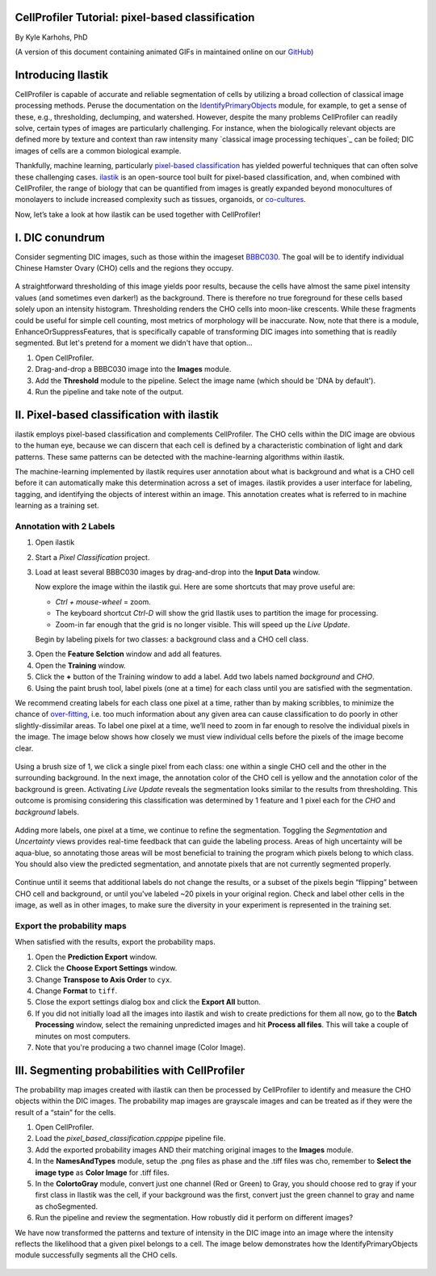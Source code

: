 CellProfiler Tutorial: pixel-based classification
=================================================

By Kyle Karhohs, PhD

(A version of this document containing animated GIFs in maintained online on our `GitHub`_)

Introducing Ilastik
===================

CellProfiler is capable of accurate and reliable segmentation of cells
by utilizing a broad collection of classical image processing methods.
Peruse the documentation on the `IdentifyPrimaryObjects`_ module, for
example, to get a sense of these, e.g., thresholding, declumping, and
watershed. However, despite the many problems CellProfiler can readily
solve, certain types of images are particularly challenging. For
instance, when the biologically relevant objects are defined more by
texture and context than raw intensity many `classical image processing
techiques`_ can be foiled; DIC images of cells are a common biological
example.

Thankfully, machine learning, particularly `pixel-based classification`_
has yielded powerful techniques that can often solve these challenging
cases. `ilastik`_ is an open-source tool built for pixel-based
classification, and, when combined with CellProfiler, the range of
biology that can be quantified from images is greatly expanded beyond
monocultures of monolayers to include increased complexity such as
tissues, organoids, or `co-cultures`_.

Now, let’s take a look at how ilastik can be used together with
CellProfiler!

I. DIC conundrum
================

Consider segmenting DIC images, such as those within the imageset
`BBBC030`_. The goal will be to identify individual Chinese Hamster
Ovary (CHO) cells and the regions they occupy.

.. figure:: ./TutorialImages/cho01.png
   :align: center
   :width: 600

A straightforward thresholding of this image yields poor results,
because the cells have almost the same pixel intensity values (and
sometimes even darker!) as the background. There is therefore no true
foreground for these cells based solely upon an intensity histogram.
Thresholding renders the CHO cells into moon-like crescents. While these
fragments could be useful for simple cell counting, most metrics of
morphology will be inaccurate. Now, note that there is a module,
EnhanceOrSuppressFeatures, that is specifically capable of transforming
DIC images into something that is readily segmented. But let's pretend
for a moment we didn't have that option...

1. Open CellProfiler.
2. Drag-and-drop a BBBC030 image into the **Images** module.
3. Add the **Threshold** module to the pipeline. Select the image name (which should be 'DNA by default').
4. Run the pipeline and take note of the output.

.. figure:: ./TutorialImages/cho01_threshold.png
   :align: center
   :width: 600


II. Pixel-based classification with ilastik
===========================================
ilastik employs pixel-based classification and complements CellProfiler.
The CHO cells within the DIC image are obvious to the human eye, because
we can discern that each cell is defined by a characteristic combination
of light and dark patterns. These same patterns can be detected with the
machine-learning algorithms within ilastik.

The machine-learning implemented by ilastik requires user annotation
about what is background and what is a CHO cell before it can
automatically make this determination across a set of images. ilastik
provides a user interface for labeling, tagging, and identifying the
objects of interest within an image. This annotation creates what is
referred to in machine learning as a training set.

Annotation with 2 Labels
------------------------

1. Open ilastik

2. Start a *Pixel Classification* project.

3. Load at least several BBBC030 images by drag-and-drop into the **Input Data** window.

   Now explore the image within the ilastik gui. Here are some shortcuts
   that may prove useful are:

   -  *Ctrl + mouse-wheel* = zoom.
   -  The keyboard shortcut *Ctrl-D* will show the grid Ilastik uses to
      partition the image for processing.
   -  Zoom-in far enough that the grid is no longer visible. This will
      speed up the *Live Update*.

   Begin by labeling pixels for two classes: a background class and a
   CHO cell class.

3. Open the **Feature Selction** window and add all features.

4. Open the **Training** window.

5. Click the **+** button of the Training window to add a label. Add two
   labels named *background* and *CHO*.

6. Using the paint brush tool, label pixels (one at a time) for each
   class until you are satisfied with the segmentation.

We recommend creating labels for each class one pixel at a time, rather
than by making scribbles, to minimize the chance of `over-fitting`_,
i.e. too much information about any given area can cause classification
to do poorly in other slightly-dissimilar areas. To label one pixel at a
time, we’ll need to zoom in far enough to resolve the individual pixels
in the image. The image below shows how closely we must view individual
cells before the pixels of the image become clear.

.. figure:: ./TutorialImages/gridzoom.gif
   :align: center
   :width: 600

Using a brush size of 1, we click a single pixel from each class: one
within a single CHO cell and the other in the surrounding background. In
the next image, the annotation color of the CHO cell is yellow and the
annotation color of the background is green. Activating *Live Update*
reveals the segmentation looks similar to the results from thresholding.
This outcome is promising considering this classification was determined
by 1 feature and 1 pixel each for the *CHO* and *background* labels.

.. figure:: ./TutorialImages/Label2pixels.gif
   :align: center
   :width: 600

Adding more labels, one pixel at a time, we continue to refine the
segmentation. Toggling the *Segmentation* and *Uncertainty* views
provides real-time feedback that can guide the labeling process. Areas
of high uncertainty will be aqua-blue, so annotating those areas will be
most beneficial to training the program which pixels belong to which
class. You should also view the predicted segmentation, and annotate
pixels that are not currently segmented properly.

.. figure:: ./TutorialImages/labeling.gif
   :align: center
   :width: 600

Continue until it seems that additional labels do not change the
results, or a subset of the pixels begin “flipping” between CHO cell and
background, or until you've labeled ~20 pixels in your original region. Check and label other cells in the image, as well as in
other images, to make sure the diversity in your experiment is
represented in the training set.

Export the probability maps
---------------------------

When satisfied with the results, export the probability maps.

1. Open the **Prediction Export** window.
2. Click the **Choose Export Settings** window.
3. Change **Transpose to Axis Order** to ``cyx``.
4. Change **Format** to ``tiff``.
5. Close the export settings dialog box and click the **Export All** button.
6. If you did not initially load all the images into ilastik and wish to create predictions for them all now, go to the **Batch Processing** window, select the remaining unpredicted images and hit **Process all files**.  This will take a couple of minutes on most computers.
7. Note that you're producing a two channel image (Color Image).


III. Segmenting probabilities with CellProfiler
===============================================

The probability map images created with ilastik can then be processed by
CellProfiler to identify and measure the CHO objects within the DIC
images. The probability map images are grayscale images and can be
treated as if they were the result of a “stain” for the cells. 

1. Open CellProfiler.
2. Load the *pixel_based_classification.cpppipe* pipeline file.
3. Add the exported probability images AND their matching original images to the **Images** module.
4. In the **NamesAndTypes** module, setup the .png files as phase and the .tiff files was cho, remember to **Select the image type** as **Color Image** for .tiff files.
5. In the **ColortoGray** module, convert just one channel (Red or Green) to Gray, you should choose red to gray if your first class in Ilastik was the cell, if your background was the first, convert just the green channel to gray and name as choSegmented.
6. Run the pipeline and review the segmentation.  How robustly did it perform on different images?

We have now transformed the patterns and texture of intensity in the
DIC image into an image where the intensity reflects the likelihood that
a given pixel belongs to a cell. The image below demonstrates how the
IdentifyPrimaryObjects module successfully segments all the CHO cells.

.. figure:: ./TutorialImages/cho01_segmentation.png
   :align: center
   :width: 600



.. _GitHub: https://github.com/CellProfiler/tutorials/blob/master/internal_use/docs/PixelClassification/PixelClassification.rst
.. _over-fitting: https://en.wikipedia.org/wiki/Overfitting
.. _IdentifyPrimaryObjects: http://d1zymp9ayga15t.cloudfront.net/CPmanual/IdentifyPrimaryObjects.html
.. _classical image processing tecnhiques: http://a.co/dYfHezt
.. _pixel-based classification: https://en.wikipedia.org/wiki/Contextual_image_classification
.. _ilastik: http://ilastik.org/
.. _co-cultures: https://www.ncbi.nlm.nih.gov/pubmed/26687239
.. _BBBC030: https://data.broadinstitute.org/bbbc/BBBC030/